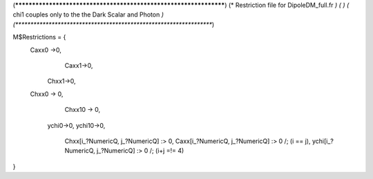 (******************************************************************)
(*     Restriction file for DipoleDM_full.fr                                                     *)
(*                                                                                                *)                                            
(*     chi1 couples only to the the Dark Scalar and Photon    *)
(******************************************************************)

M$Restrictions = {
        Caxx0 ->0,
	  	Caxx1->0,
	    Chxx1->0,
        Chxx0 -> 0,
		Chxx10 -> 0,
	    ychi0->0,
	    ychi10->0,
		Chxx[i_?NumericQ, j_?NumericQ] :> 0,
		Caxx[i_?NumericQ, j_?NumericQ] :> 0 /; (i == j),
		ychi[i_?NumericQ, j_?NumericQ] :> 0 /; (i+j =!= 4)
}
